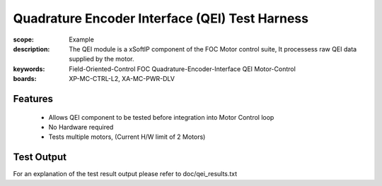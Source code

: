 ﻿Quadrature Encoder Interface (QEI) Test Harness
===============================================

:scope: Example
:description: The QEI module is a xSoftIP component of the FOC Motor control suite, It processess raw QEI data supplied by the motor.
:keywords: Field-Oriented-Control FOC Quadrature-Encoder-Interface QEI Motor-Control
:boards: XP-MC-CTRL-L2, XA-MC-PWR-DLV

Features
--------

   * Allows QEI component to be tested before integration into Motor Control loop
   * No Hardware required
   * Tests multiple motors, (Current H/W limit of 2 Motors)

Test Output
-----------

For an explanation of the test result output please refer to doc/qei_results.txt
